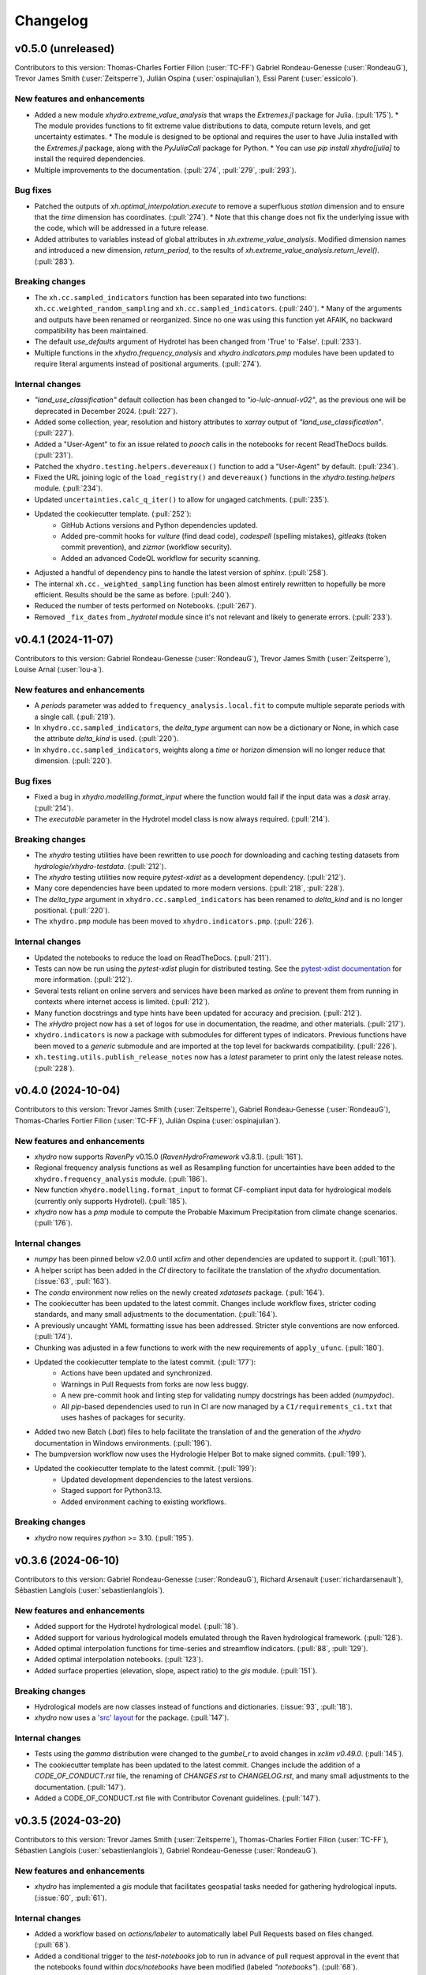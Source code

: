 =========
Changelog
=========

v0.5.0 (unreleased)
-------------------
Contributors to this version: Thomas-Charles Fortier Filion (:user:`TC-FF`) Gabriel Rondeau-Genesse (:user:`RondeauG`), Trevor James Smith (:user:`Zeitsperre`), Julián Ospina (:user:`ospinajulian`), Essi Parent (:user:`essicolo`).

New features and enhancements
^^^^^^^^^^^^^^^^^^^^^^^^^^^^^
* Added a new module `xhydro.extreme_value_analysis` that wraps the `Extremes.jl` package for Julia. (:pull:`175`).
  * The module provides functions to fit extreme value distributions to data, compute return levels, and get uncertainty estimates.
  * The module is designed to be optional and requires the user to have Julia installed with the `Extremes.jl` package, along with the `PyJuliaCall` package for Python.
  * You can use `pip install xhydro[julia]` to install the required dependencies.
* Multiple improvements to the documentation. (:pull:`274`, :pull:`279`, :pull:`293`).

Bug fixes
^^^^^^^^^
* Patched the outputs of `xh.optimal_interpolation.execute` to remove a superfluous `station` dimension and to ensure that the `time` dimension has coordinates. (:pull:`274`).
  * Note that this change does not fix the underlying issue with the code, which will be addressed in a future release.
* Added attributes to variables instead of global attributes in `xh.extreme_value_analysis`. Modified dimension names and introduced a new dimension, `return_period`, to the results of `xh.extreme_value_analysis.return_level()`. (:pull:`283`).

Breaking changes
^^^^^^^^^^^^^^^^
* The ``xh.cc.sampled_indicators`` function has been separated into two functions: ``xh.cc.weighted_random_sampling`` and ``xh.cc.sampled_indicators``. (:pull:`240`).
  * Many of the arguments and outputs have been renamed or reorganized. Since no one was using this function yet AFAIK, no backward compatibility has been maintained.
* The default `use_defaults` argument of Hydrotel has been changed from 'True' to 'False'. (:pull:`233`).
* Multiple functions in the `xhydro.frequency_analysis` and `xhydro.indicators.pmp` modules have been updated to require literal arguments instead of positional arguments. (:pull:`274`).

Internal changes
^^^^^^^^^^^^^^^^
* `"land_use_classification"` default collection has been changed to `"io-lulc-annual-v02"`, as the previous one will be deprecated in December 2024. (:pull:`227`).
* Added some collection, year, resolution and history attributes to `xarray` output of `"land_use_classification"`. (:pull:`227`).
* Added a "User-Agent" to fix an issue related to `pooch` calls in the notebooks for recent ReadTheDocs builds. (:pull:`231`).
* Patched the ``xhydro.testing.helpers.devereaux()`` function to add a "User-Agent" by default. (:pull:`234`).
* Fixed the URL joining logic of the ``load_registry()`` and ``devereaux()`` functions in the `xhydro.testing.helpers` module. (:pull:`234`).
* Updated ``uncertainties.calc_q_iter()`` to allow for ungaged catchments. (:pull:`235`).
* Updated the cookiecutter template. (:pull:`252`):
    * GitHub Actions versions and Python dependencies updated.
    * Added pre-commit hooks for `vulture` (find dead code), `codespell` (spelling mistakes), `gitleaks` (token commit prevention), and `zizmor` (workflow security).
    * Added an advanced CodeQL workflow for security scanning.
* Adjusted a handful of dependency pins to handle the latest version of `sphinx`. (:pull:`258`).
* The internal ``xh.cc._weighted_sampling`` function has been almost entirely rewritten to hopefully be more efficient. Results should be the same as before. (:pull:`240`).
* Reduced the number of tests performed on Notebooks. (:pull:`267`).
* Removed ``_fix_dates`` from `_hydrotel` module since it's not relevant and likely to generate errors. (:pull:`233`).

v0.4.1 (2024-11-07)
-------------------
Contributors to this version: Gabriel Rondeau-Genesse (:user:`RondeauG`), Trevor James Smith (:user:`Zeitsperre`), Louise Arnal (:user:`lou-a`).

New features and enhancements
^^^^^^^^^^^^^^^^^^^^^^^^^^^^^
* A `periods` parameter was added to ``frequency_analysis.local.fit`` to compute multiple separate periods with a single call. (:pull:`219`).
* In ``xhydro.cc.sampled_indicators``, the `delta_type` argument can now be a dictionary or None, in which case the attribute `delta_kind` is used. (:pull:`220`).
* In ``xhydro.cc.sampled_indicators``, weights along a `time` or `horizon` dimension will no longer reduce that dimension. (:pull:`220`).

Bug fixes
^^^^^^^^^
* Fixed a bug in `xhydro.modelling.format_input` where the function would fail if the input data was a `dask` array. (:pull:`214`).
* The `executable` parameter in the Hydrotel model class is now always required. (:pull:`214`).

Breaking changes
^^^^^^^^^^^^^^^^
* The `xhydro` testing utilities have been rewritten to use `pooch` for downloading and caching testing datasets from `hydrologie/xhydro-testdata`. (:pull:`212`).
* The `xhydro` testing utilities now require `pytest-xdist` as a development dependency. (:pull:`212`).
* Many core dependencies have been updated to more modern versions. (:pull:`218`, :pull:`228`).
* The `delta_type` argument in ``xhydro.cc.sampled_indicators`` has been renamed to `delta_kind` and is no longer positional. (:pull:`220`).
* The ``xhydro.pmp`` module has been moved to ``xhydro.indicators.pmp``. (:pull:`226`).

Internal changes
^^^^^^^^^^^^^^^^
* Updated the notebooks to reduce the load on ReadTheDocs. (:pull:`211`).
* Tests can now be run using the `pytest-xdist` plugin for distributed testing. See the `pytest-xdist documentation <https://pytest-xdist.readthedocs.io/en/stable/>`_ for more information. (:pull:`212`).
* Several tests reliant on online servers and services have been marked as `online` to prevent them from running in contexts where internet access is limited. (:pull:`212`).
* Many function docstrings and type hints have been updated for accuracy and precision. (:pull:`212`).
* The `xHydro` project now has a set of logos for use in documentation, the readme, and other materials. (:pull:`217`).
* ``xhydro.indicators`` is now a package with submodules for different types of indicators. Previous functions have been moved to a `generic` submodule and are imported at the top level for backwards compatibility. (:pull:`226`).
* ``xh.testing.utils.publish_release_notes`` now has a `latest` parameter to print only the latest release notes. (:pull:`228`).

v0.4.0 (2024-10-04)
-------------------
Contributors to this version: Trevor James Smith (:user:`Zeitsperre`), Gabriel Rondeau-Genesse (:user:`RondeauG`), Thomas-Charles Fortier Filion (:user:`TC-FF`), Julián Ospina (:user:`ospinajulian`).

New features and enhancements
^^^^^^^^^^^^^^^^^^^^^^^^^^^^^
* `xhydro` now supports `RavenPy` v0.15.0 (`RavenHydroFramework` v3.8.1). (:pull:`161`).
* Regional frequency analysis functions as well as Resampling function for uncertainties have been added to the ``xhydro.frequency_analysis`` module. (:pull:`186`).
* New function ``xhydro.modelling.format_input`` to format CF-compliant input data for hydrological models (currently only supports Hydrotel). (:pull:`185`).
* `xhydro` now has a `pmp` module to compute the Probable Maximum Precipitation from climate change scenarios. (:pull:`176`).

Internal changes
^^^^^^^^^^^^^^^^
* `numpy` has been pinned below v2.0.0 until `xclim` and other dependencies are updated to support it. (:pull:`161`).
* A helper script has been added in the `CI` directory to facilitate the translation of the `xhydro` documentation. (:issue:`63`, :pull:`163`).
* The `conda` environment now relies on the newly created `xdatasets` package. (:pull:`164`).
* The cookiecutter has been updated to the latest commit. Changes include workflow fixes, stricter coding standards, and many small adjustments to the documentation. (:pull:`164`).
* A previously uncaught YAML formatting issue has been addressed. Stricter style conventions are now enforced. (:pull:`174`).
* Chunking was adjusted in a few functions to work with the new requirements of ``apply_ufunc``. (:pull:`180`).
* Updated the cookiecutter template to the latest commit. (:pull:`177`):
    * Actions have been updated and synchronized.
    * Warnings in Pull Requests from forks are now less buggy.
    * A new pre-commit hook and linting step for validating numpy docstrings has been added (`numpydoc`).
    * All `pip`-based dependencies used to run in CI are now managed by a ``CI/requirements_ci.txt`` that uses hashes of packages for security.
* Added two new Batch (`.bat`) files to help facilitate the translation of and the generation of the `xhydro` documentation in Windows environments. (:pull:`196`).
* The bumpversion workflow now uses the Hydrologie Helper Bot to make signed commits. (:pull:`199`).
* Updated the cookiecutter template to the latest commit. (:pull:`199`):
    * Updated development dependencies to the latest versions.
    * Staged support for Python3.13.
    * Added environment caching to existing workflows.

Breaking changes
^^^^^^^^^^^^^^^^
* `xhydro` now requires `python` >= 3.10. (:pull:`195`).

v0.3.6 (2024-06-10)
-------------------
Contributors to this version: Gabriel Rondeau-Genesse (:user:`RondeauG`), Richard Arsenault (:user:`richardarsenault`), Sébastien Langlois (:user:`sebastienlanglois`).

New features and enhancements
^^^^^^^^^^^^^^^^^^^^^^^^^^^^^
* Added support for the Hydrotel hydrological model. (:pull:`18`).
* Added support for various hydrological models emulated through the Raven hydrological framework. (:pull:`128`).
* Added optimal interpolation functions for time-series and streamflow indicators. (:pull:`88`, :pull:`129`).
* Added optimal interpolation notebooks. (:pull:`123`).
* Added surface properties (elevation, slope, aspect ratio) to the `gis` module. (:pull:`151`).

Breaking changes
^^^^^^^^^^^^^^^^
* Hydrological models are now classes instead of functions and dictionaries. (:issue:`93`, :pull:`18`).
* `xhydro` now uses a `'src' layout <https://packaging.python.org/en/latest/discussions/src-layout-vs-flat-layout>`_ for the package. (:pull:`147`).

Internal changes
^^^^^^^^^^^^^^^^
* Tests using the `gamma` distribution were changed to the `gumbel_r` to avoid changes in `xclim v0.49.0`. (:pull:`145`).
* The cookiecutter template has been updated to the latest commit. Changes include the addition of a `CODE_OF_CONDUCT.rst` file, the renaming of `CHANGES.rst` to `CHANGELOG.rst`, and many small adjustments to the documentation. (:pull:`147`).
* Added a CODE_OF_CONDUCT.rst file with Contributor Covenant guidelines. (:pull:`147`).

v0.3.5 (2024-03-20)
-------------------
Contributors to this version: Trevor James Smith (:user:`Zeitsperre`), Thomas-Charles Fortier Filion (:user:`TC-FF`), Sébastien Langlois (:user:`sebastienlanglois`), Gabriel Rondeau-Genesse (:user:`RondeauG`).

New features and enhancements
^^^^^^^^^^^^^^^^^^^^^^^^^^^^^
* `xhydro` has implemented a `gis` module that facilitates geospatial tasks needed for gathering hydrological inputs. (:issue:`60`, :pull:`61`).

Internal changes
^^^^^^^^^^^^^^^^
* Added a workflow based on `actions/labeler` to automatically label Pull Requests based on files changed. (:pull:`68`).
* Added a conditional trigger to the `test-notebooks` job to run in advance of pull request approval in the event that the notebooks found within `docs/notebooks` have been modified (labeled `"notebooks"`). (:pull:`68`).
* Significant changes to the Continuous Integration (CI) setup. (:pull:`65`):
    * Added a workflow configuration using ``label_on_approval.yml`` and modifications of ``main.yml`` so that fewer tests are run on Pull Requests before they are fully approved.
    * Added some `pre-commit` configurations to both clean up the code within notebooks (`NbQA`) and strip their outputs (`nbstripout`).
    * `tox` is now fully v4.0-compliant.
    * Added a `Makefile` recipe to facilitate installation of `esmpy` when `esmf` is installed and visible on the `$PATH`.
    * Added a `Makefile` recipe for running tests over Jupyter notebooks.
    * Synchronized dependencies between `pyproject.toml` and `conda` configuration files.
* Moved the notebooks under a Usage section in the documentation. (:issue:`114`, :pull:`118`).

v0.3.4 (2024-02-29)
-------------------
Contributors to this version: Trevor James Smith (:user:`Zeitsperre`), Thomas-Charles Fortier Filion (:user:`TC-FF`), Gabriel Rondeau-Genesse (:user:`RondeauG`).

New features and enhancements
^^^^^^^^^^^^^^^^^^^^^^^^^^^^^
* Added French language support to the documentation. (:issue:`53`, :pull:`55`).
* Added a new set of functions to support creating and updating `pooch` registries, caching testing datasets from `hydrologie/xhydro-testdata`, and ensuring that testing datasets can be loaded into temporary directories. (:pull:`62`).
* `xhydro` is now configured to use `pooch` to download and cache testing datasets from `hydrologie/xhydro-testdata`. (:pull:`62`).
* `xhydro` is now `Semantic Versioning v2.0.0 <https://semver.org/spec/v2.0.0.html>`_ compliant. (:pull:`70`).
* Added new functions to `xhydro.frequency_analysis.local` to calculate plotting positions and to prepare plots. (:pull:`87`).
* `xscen` now supports Python3.12. (:pull:`99`).
* `xscen` now supports `pandas` >= 2.2.0, `xarray` >= 2023.11.0, and `xclim` >= 0.47.0. (:pull:`99`).
* Added `xh.cc.sampled_indicators` to compute future indicators using a perturbation approach and random sampling. (:pull:`54`).

Breaking changes
^^^^^^^^^^^^^^^^
* Added `pooch` as an installation dependency. (:pull:`62`).
* `xhydro` now requires `xarray`>=2023.11.0, `xclim`>=0.48.2, `xscen`>=0.8.3, and, indirectly, `pandas`>=2.2.0. The main breaking change is in how yearly frequencies are called ('YS-' instead of 'AS-'). (:pull:`54`).
* Functions that output a dict with keys as xrfreq (namely, ``xh.indicators.compute_indicators``) will now return the new nomenclature (e.g. "YS-JAN" instead of "AS-JAN"). (:pull:`54`).

Internal changes
^^^^^^^^^^^^^^^^
* Added a new module for testing purposes: `xhydro.testing.helpers` with some new functions. (:pull:`62`):
    * `generate_registry`: Parses data found in package (`xhydro.testing.data`), and adds it to the `registry.txt`
    * `load_registry`: Loads installed (or custom) registry and returns dictionary
    * `populate_testing_data`: Fetches the registry and optionally caches files at a different location (helpful for `pytest-xdist`).
* Added a `pre-commit` hook (`numpydoc`) to ensure that `numpy` docstrings are formatted correctly. (:pull:`62`).
* The cookiecutter has been updated to the latest commit (:pull:`70`, :pull:`106`):
    * Added some workflows (Change file labelling, Cache cleaning, Dependency scans, `OpenSSF Scorecard <https://securityscorecards.dev/>`_).
    * The README has been updated to organize badges in a table, including a badge for the OpenSSF Scorecard.
    * Updated pre-commit hook versions to the latest available.
    * Formatting tools are now pinned to their pre-commit equivalents.
    * `actions-version-updater.yml` has been replaced by `dependabot <https://docs.github.com/en/code-security/dependabot/working-with-dependabot>`_.
    * Addressed a handful of misconfigurations in the workflows.
    * Updated ruff to v0.2.0 and black to v24.2.0.
* Added a few functions missing from the API to their respective modules via ``__all__``. (:pull:`99`).

v0.3.0 (2023-12-01)
-------------------
Contributors to this version: Gabriel Rondeau-Genesse (:user:`RondeauG`), Trevor James Smith (:user:`Zeitsperre`).

New features and enhancements
^^^^^^^^^^^^^^^^^^^^^^^^^^^^^
* The `xhydro` planification was added to the documentation. (:issue:`39`, :pull:`49`).

Breaking changes
^^^^^^^^^^^^^^^^
* `xhydro` now adheres to PEPs 517/518/621 using the `flit` backend for building and packaging. (:pull:`50`).

Bug fixes
^^^^^^^^^
* The `return_level` dimension in `xh.frequency_analysis.local.parametric_quantiles()` is now the actual return level, not the quantile. (:issue:`41`, :pull:`43`).

Internal changes
^^^^^^^^^^^^^^^^
* Added `xhydro.testing.utils.publish_release_notes()` to help with the release process. (:pull:`37`).
* `xh.frequency_analysis.local.parametric_quantiles()` and `xh.frequency_analysis.local.criteria()` are now lazier. (:issue:`41`, :pull:`43`).
* The `cookiecutter` template has been updated to the latest commit via `cruft`. (:pull:`50`):
    * `Manifest.in` and `setup.py` have been removed.
    * `pyproject.toml` has been added, with most package configurations migrated into it.
    * `HISTORY.rst` has been renamed to `CHANGES.rst`.
    * `actions-version-updater.yml` has been added to automate the versioning of the package.
    * `bump-version.yml` has been added to automate patch versioning of the package.
    * `pre-commit` hooks have been updated to the latest versions; `check-toml` and `toml-sort` have been added to cleanup the `pyproject.toml` file.
    * `ruff` has been added to the linting tools to replace most `flake8` and `pydocstyle` verifications.

v0.2.0 (2023-10-10)
-------------------
Contributors to this version: Trevor James Smith (:user:`Zeitsperre`), Gabriel Rondeau-Genesse (:user:`RondeauG`), Thomas-Charles Fortier Filion (:user:`TC-FF`), Sébastien Langlois (:user:`sebastienlanglois`)

Announcements
^^^^^^^^^^^^^
* Support for Python3.8 and lower has been dropped. (:pull:`11`).
* `xHydro` now hosts its documentation on `Read the Docs <https://xhydro.readthedocs.io/en/latest/>`_. (:issue:`22`, :pull:`26`).
* Local frequency analysis functions have been added under a new module `xhydro.frequency_analysis`. (:pull:`20`, :pull:`27`).

New features and enhancements
^^^^^^^^^^^^^^^^^^^^^^^^^^^^^
* GitHub Workflows for automated testing using `tox` have been added. (:pull:`11`).
* Support for various `xscen` functions has been added to compute indicators and various climate change metrics. (:pull:`21`).
* New function `xh.indicators.compute_volume` to convert streamflow data to volumes. (:pull:`20`, :pull:`27`).
* New function `xh.indicators.get_yearly_op` to compute block operation (e.g. block maxima, minima, etc.). (:pull:`20`, :pull:`27`).

Breaking changes
^^^^^^^^^^^^^^^^
* `xHydro` repository has renamed its primary development branch from `master` to `main`. (:pull:`13`).
* `xHydro` now requires a conda environment to be installed. (:pull:`21`).

Bug fixes
^^^^^^^^^
* N/A

Internal changes
^^^^^^^^^^^^^^^^
* Added a Pull Request template. (:pull:`14`).
* Various updates to the autogenerated boilerplate (Ouranosinc/cookiecutter-pypackage) via `cruft`. (:pull:`11`, :pull:`12`, :pull:`13`):
    * General updates to pre-commit hooks, development dependencies, documentation.
    * Added configurations for Pull Request and Issues templates, Zenodo.
    * Documentation now makes use of sphinx directives for usernames, issues, and pull request hyperlinks (via sphinx.ext.extlinks). (:issue:`15`).
    * GitHub Workflows have been added for automated testing, and publishing.
    * Some sphinx extensions have been added/enabled (sphinx-codeautolink, sphinx-copybutton).
    * Automated testing with tox now updated to use v4.0+ conventions.
    * Removed all references to travis.ci.
* Deployments to TestPyPI and PyPI are now run using GitHub Workflow Environments as a safeguarding mechanism. (:pull:`28`).
* Various cleanups of the environment files. (:issue:`23`, :pull:`30`).
* `xhydro` now uses the trusted publishing mechanism for PyPI and TestPyPI deployment. (:pull:`32`).
* Added tests. (:pull:`27`).

0.1.2 (2023-05-10)
------------------

* First release on PyPI.
